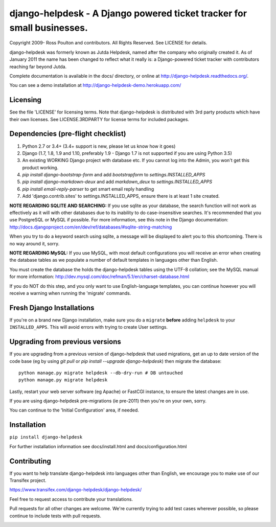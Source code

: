 django-helpdesk - A Django powered ticket tracker for small businesses.
=======================================================================

.. image:: https://travis-ci.org/django-helpdesk/django-helpdesk.png?branch=master
    :target: https://travis-ci.org/django-helpdesk/django-helpdesk

.. image:: https://coveralls.io/repos/github/django-helpdesk/django-helpdesk/badge.svg
	:target: https://coveralls.io/github/django-helpdesk/django-helpdesk

Copyright 2009- Ross Poulton and contributors. All Rights Reserved. See LICENSE for details.

django-helpdesk was formerly known as Jutda Helpdesk, named after the 
company who originally created it. As of January 2011 the name has been 
changed to reflect what it really is: a Django-powered ticket tracker with
contributors reaching far beyond Jutda.

Complete documentation is available in the docs/ directory, or online at http://django-helpdesk.readthedocs.org/.

You can see a demo installation at http://django-helpdesk-demo.herokuapp.com/

Licensing
---------

See the file 'LICENSE' for licensing terms. Note that django-helpdesk is 
distributed with 3rd party products which have their own licenses. See 
LICENSE.3RDPARTY for license terms for included packages.

Dependencies (pre-flight checklist)
-----------------------------------

1. Python 2.7 or 3.4+ (3.4+ support is new, please let us know how it goes)
2. Django (1.7, 1.8, 1.9 and 1.10, preferably 1.9 - Django 1.7 is not supported if you are using Python 3.5)
3. An existing WORKING Django project with database etc. If you
   cannot log into the Admin, you won't get this product working.
4. `pip install django-bootstrap-form` and add `bootstrapform` to `settings.INSTALLED_APPS`
5. `pip install django-markdown-deux` and add `markdown_deux` to `settings.INSTALLED_APPS`
6. `pip install email-reply-parser` to get smart email reply handling
7. Add 'django.contrib.sites' to settings.INSTALLED_APPS, ensure there is at least 1 site created.

**NOTE REGARDING SQLITE AND SEARCHING:**
If you use sqlite as your database, the search function will not work as
effectively as it will with other databases due to its inability to do
case-insensitive searches. It's recommended that you use PostgreSQL or MySQL
if possible. For more information, see this note in the Django documentation:
http://docs.djangoproject.com/en/dev/ref/databases/#sqlite-string-matching

When you try to do a keyword search using sqlite, a message will be displayed
to alert you to this shortcoming. There is no way around it, sorry.

**NOTE REGARDING MySQL:**
If you use MySQL, with most default configurations you will receive an error 
when creating the database tables as we populate a number of default templates 
in languages other than English. 

You must create the database the holds the django-helpdesk tables using the 
UTF-8 collation; see the MySQL manual for more information: 
http://dev.mysql.com/doc/refman/5.1/en/charset-database.html

If you do NOT do this step, and you only want to use English-language templates,
you can continue however you will receive a warning when running the 'migrate'
commands.

Fresh Django Installations
--------------------------

If you're on a brand new Django installation, make sure you do a ``migrate``
**before** adding ``helpdesk`` to your ``INSTALLED_APPS``. This will avoid 
errors with trying to create User settings.

Upgrading from previous versions
--------------------------------

If you are upgrading from a previous version of django-helpdesk that used
migrations, get an up to date version of the code base (eg by using 
`git pull` or `pip install --upgrade django-helpdesk`) then migrate the database::

    python manage.py migrate helpdesk --db-dry-run # DB untouched
    python manage.py migrate helpdesk 

Lastly, restart your web server software (eg Apache) or FastCGI instance, to 
ensure the latest changes are in use.

If you are using django-helpdesk pre-migrations (ie pre-2011) then you're
on your own, sorry.

You can continue to the 'Initial Configuration' area, if needed.

Installation
------------

``pip install django-helpdesk``

For further installation information see docs/install.html and docs/configuration.html

Contributing
------------

If you want to help translate django-helpdesk into languages other than English, we encourage you to make use of our Transifex project.

https://www.transifex.com/django-helpdesk/django-helpdesk/

Feel free to request access to contribute your translations.

Pull requests for all other changes are welcome. We're currently trying to add test cases wherever possible, so please continue to include tests with pull requests.

.. image:: https://secure.travis-ci.org/django-helpdesk/django-helpdesk.png?branch=master
    :target: https://travis-ci.org/django-helpdesk/django-helpdesk
